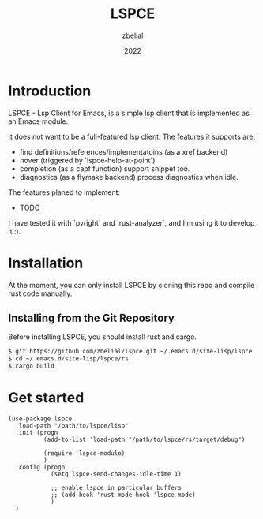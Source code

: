 #+TITLE: LSPCE
#+AUTHOR: zbelial
#+EMAIL: zjyzhaojiyang1@gmail.com
#+DATE: 2022
#+LANGUAGE: en

* Introduction
  LSPCE - Lsp Client for Emacs, is a simple lsp client that is implemented as an Emacs module.

  It does not want to be a full-featured lsp client. The features it supports are:
  - find definitions/references/implementatoins (as a xref backend)
  - hover (triggered by `lspce-help-at-point`)
  - completion (as a capf function)
    support snippet too.
  - diagnostics (as a flymake backend)
    process diagnostics when idle.
    

  The features planed to implement:
  - TODO
  

  I have tested it with `pyright` and `rust-analyzer`, and I'm using it to develop it :).

* Installation
  At the moment, you can only install LSPCE by cloning this repo and compile rust code manually.
** Installing from the Git Repository
   Before installing LSPCE, you should install rust and cargo.
   #+BEGIN_SRC bash
     $ git https://github.com/zbelial/lspce.git ~/.emacs.d/site-lisp/lspce
     $ cd ~/.emacs.d/site-lisp/lspce/rs
     $ cargo build
   #+END_SRC

* Get started
  #+BEGIN_SRC elisp
    (use-package lspce
      :load-path "/path/to/lspce/lisp"
      :init (progn
              (add-to-list 'load-path "/path/to/lspce/rs/target/debug")

              (require 'lspce-module)
              )
      :config (progn
                (setq lspce-send-changes-idle-time 1)

                ;; enable lspce in particular buffers
                ;; (add-hook 'rust-mode-hook 'lspce-mode)
                )
      )
  #+END_SRC
